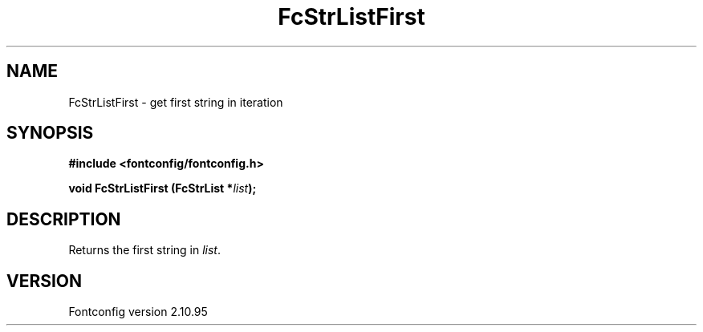 .\" auto-generated by docbook2man-spec from docbook-utils package
.TH "FcStrListFirst" "3" "09 10月 2013" "" ""
.SH NAME
FcStrListFirst \- get first string in iteration
.SH SYNOPSIS
.nf
\fB#include <fontconfig/fontconfig.h>
.sp
void FcStrListFirst (FcStrList *\fIlist\fB);
.fi\fR
.SH "DESCRIPTION"
.PP
Returns the first string in \fIlist\fR\&.
.SH "VERSION"
.PP
Fontconfig version 2.10.95
